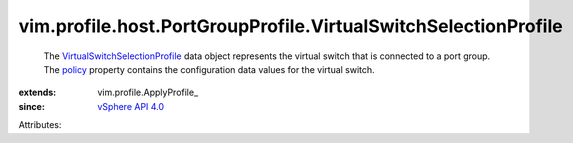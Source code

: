 
vim.profile.host.PortGroupProfile.VirtualSwitchSelectionProfile
===============================================================
  The `VirtualSwitchSelectionProfile <vim/profile/host/PortGroupProfile/VirtualSwitchSelectionProfile.rst>`_ data object represents the virtual switch that is connected to a port group. The `policy <vim/profile/ApplyProfile.rst#policy>`_ property contains the configuration data values for the virtual switch.
:extends: vim.profile.ApplyProfile_
:since: `vSphere API 4.0 <vim/version.rst#vimversionversion5>`_

Attributes:
